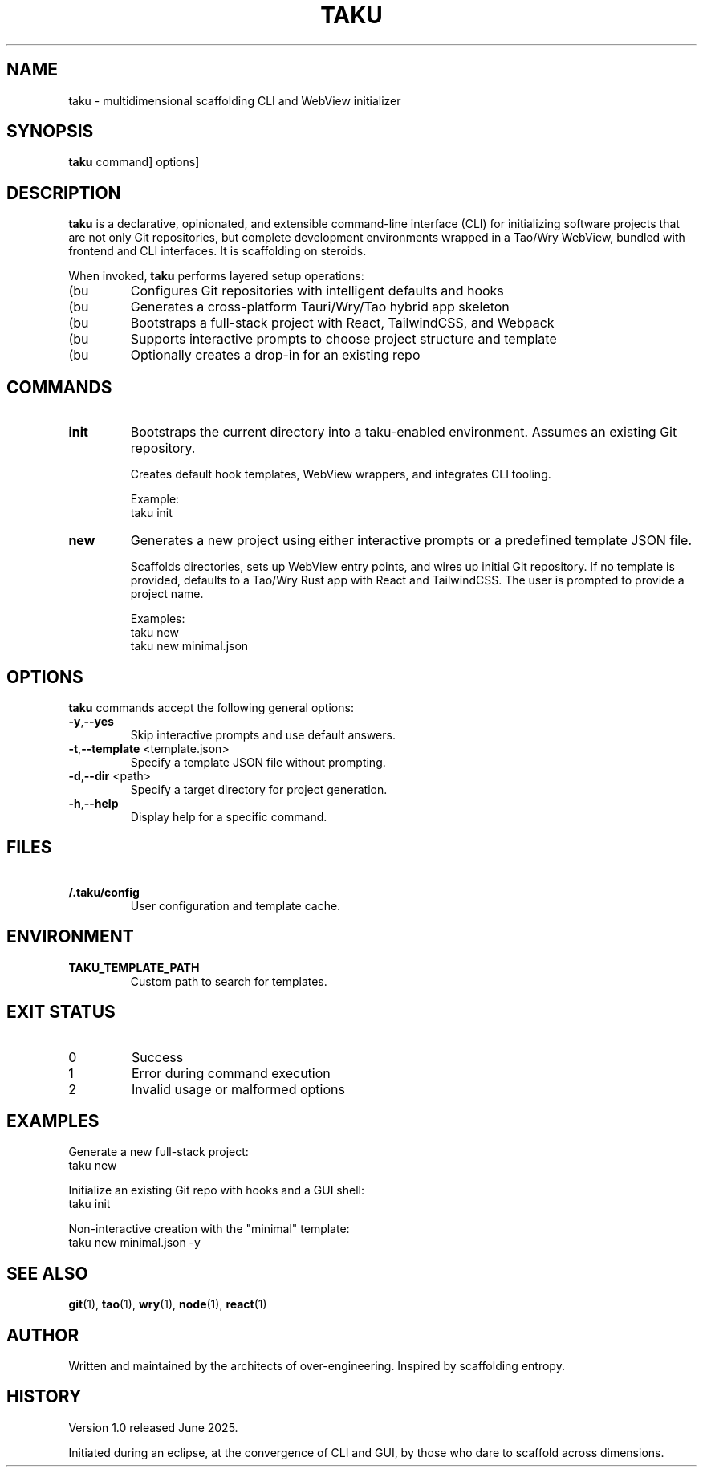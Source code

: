 .TH TAKU 1 "June 2025" "taku 1.0" "User Commands Manual"
.SH NAME
taku - multidimensional scaffolding CLI and WebView initializer
.SH SYNOPSIS
.B taku
.RI \[ command ]
.RI \[ options ]
.SH DESCRIPTION
.B taku
is a declarative, opinionated, and extensible command-line interface (CLI) for initializing software projects that are not only Git repositories, but complete development environments wrapped in a Tao/Wry WebView, bundled with frontend and CLI interfaces. It is scaffolding on steroids.

When invoked,
.B taku
performs layered setup operations:
.IP (bu
Configures Git repositories with intelligent defaults and hooks
.IP (bu
Generates a cross-platform Tauri/Wry/Tao hybrid app skeleton
.IP (bu
Bootstraps a full-stack project with React, TailwindCSS, and Webpack
.IP (bu
Supports interactive prompts to choose project structure and template
.IP (bu
Optionally creates a drop-in for an existing repo
.SH COMMANDS
.TP
.B init
Bootstraps the current directory into a taku-enabled environment. Assumes an existing Git repository.

Creates default hook templates, WebView wrappers, and integrates CLI tooling.

Example:
.EX
\$ taku init
.EE
.TP
.B new \[template.json]
Generates a new project using either interactive prompts or a predefined template JSON file.

Scaffolds directories, sets up WebView entry points, and wires up initial Git repository. If no template is provided, defaults to a Tao/Wry Rust app with React and TailwindCSS. The user is prompted to provide a project name.

Examples:
.EX
\$ taku new
\$ taku new minimal.json
.EE
.SH OPTIONS
.B taku
commands accept the following general options:
.TP
.BR -y , --yes
Skip interactive prompts and use default answers.
.TP
.BR -t , --template " \<template.json>"
Specify a template JSON file without prompting.
.TP
.BR -d , --dir " <path>"
Specify a target directory for project generation.
.TP
.BR -h , --help
Display help for a specific command.
.SH FILES
.TP
.B \~/.taku/config
User configuration and template cache.
.SH ENVIRONMENT
.TP
.B TAKU\_TEMPLATE\_PATH
Custom path to search for templates.
.SH EXIT STATUS
.TP
0
Success
.TP
1
Error during command execution
.TP
2
Invalid usage or malformed options
.SH EXAMPLES
Generate a new full-stack project:
.EX
\$ taku new
.EE

Initialize an existing Git repo with hooks and a GUI shell:
.EX
\$ taku init
.EE

Non-interactive creation with the "minimal" template:
.EX
\$ taku new minimal.json -y
.EE
.SH SEE ALSO
.BR git (1),
.BR tao (1),
.BR wry (1),
.BR node (1),
.BR react (1)
.SH AUTHOR
Written and maintained by the architects of over-engineering. Inspired by scaffolding entropy.
.SH HISTORY
Version 1.0 released June 2025.

Initiated during an eclipse, at the convergence of CLI and GUI, by those who dare to scaffold across dimensions.
